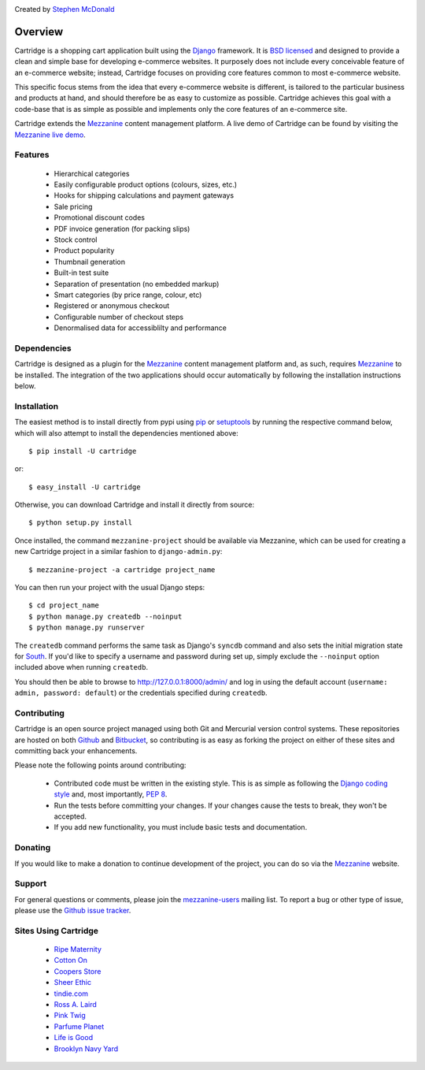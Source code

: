 .. image:: https://secure.travis-ci.org/stephenmcd/cartridge.png?branch=master

Created by `Stephen McDonald <http://twitter.com/stephen_mcd>`_

========
Overview
========

Cartridge is a shopping cart application built using the `Django`_ framework.
It is `BSD licensed`_ and designed to provide a clean and simple
base for developing e-commerce websites. It purposely does not include every
conceivable feature of an e-commerce website; instead, Cartridge focuses on providing core features common to most
e-commerce website.

This specific focus stems from the idea that every e-commerce website is
different, is tailored to the particular business and products at hand, and
should therefore be as easy to customize as possible. Cartridge achieves
this goal with a code-base that is as simple as possible and implements only the core features of an
e-commerce site.

Cartridge extends the `Mezzanine`_ content management platform. A live
demo of Cartridge can be found by visiting the `Mezzanine live demo`_.

Features
========

  * Hierarchical categories
  * Easily configurable product options (colours, sizes, etc.)
  * Hooks for shipping calculations and payment gateways
  * Sale pricing
  * Promotional discount codes
  * PDF invoice generation (for packing slips)
  * Stock control
  * Product popularity
  * Thumbnail generation
  * Built-in test suite
  * Separation of presentation (no embedded markup)
  * Smart categories (by price range, colour, etc)
  * Registered or anonymous checkout
  * Configurable number of checkout steps
  * Denormalised data for accessiblilty and performance

Dependencies
============

Cartridge is designed as a plugin for the `Mezzanine`_ content management
platform and, as such, requires `Mezzanine`_ to be installed. The integration
of the two applications should occur automatically by following the
installation instructions below.

Installation
============

The easiest method is to install directly from pypi using `pip`_ or
`setuptools`_ by running the respective command below, which will also
attempt to install the dependencies mentioned above::

    $ pip install -U cartridge

or::

    $ easy_install -U cartridge

Otherwise, you can download Cartridge and install it directly from source::

    $ python setup.py install

Once installed, the command ``mezzanine-project`` should be available via
Mezzanine, which can be used for creating a new Cartridge project in a
similar fashion to ``django-admin.py``::

    $ mezzanine-project -a cartridge project_name

You can then run your project with the usual Django steps::

    $ cd project_name
    $ python manage.py createdb --noinput
    $ python manage.py runserver

The ``createdb`` command performs the same task as Django's ``syncdb`` command
and also sets the initial migration state for `South`_. If you'd like to
specify a username and password during set up, simply exclude the
``--noinput`` option included above when running ``createdb``.

You should then be able to browse to http://127.0.0.1:8000/admin/ and log
in using the default account (``username: admin, password: default``) or the
credentials specified during ``createdb``.

Contributing
============

Cartridge is an open source project managed using both Git and
Mercurial version control systems. These repositories are hosted on both
`Github`_ and `Bitbucket`_, so contributing is as easy as
forking the project on either of these sites and committing back your
enhancements.

Please note the following points around contributing:

  * Contributed code must be written in the existing style. This is as simple as following the `Django coding style`_ and, most importantly, `PEP 8`_.
  * Run the tests before committing your changes. If your changes cause the tests to break, they won't be accepted.
  * If you add new functionality, you must include basic tests and documentation.

Donating
========

If you would like to make a donation to continue development of the
project, you can do so via the `Mezzanine`_ website.

Support
=======

For general questions or comments, please join the
`mezzanine-users`_ mailing list. To report a bug or other type of issue,
please use the `Github issue tracker`_.

Sites Using Cartridge
=====================

  * `Ripe Maternity <http://www.ripematernity.com>`_
  * `Cotton On <http://shop.cottonon.com>`_
  * `Coopers Store <http://store.coopers.com.au>`_
  * `Sheer Ethic <http://sheerethic.com>`_
  * `tindie.com <http://tindie.com>`_
  * `Ross A. Laird <http://rosslaird.com/shop>`_
  * `Pink Twig <http://www.pinktwig.ca/shop>`_
  * `Parfume Planet <http://parfumeplanet.com>`_
  * `Life is Good <http://lifeisgoodforall.co.uk/>`_
  * `Brooklyn Navy Yard <http://bldg92.org/>`_

.. _`Django`: http://djangoproject.com/
.. _`BSD licensed`: http://www.linfo.org/bsdlicense.html
.. _`Mezzanine live demo`: http://mezzanine.jupo.org/
.. _`pip`: http://www.pip-installer.org/
.. _`setuptools`: http://pypi.python.org/pypi/setuptools
.. _`Mezzanine`: http://mezzanine.jupo.org/
.. _`South`: http://south.aeracode.org/
.. _`Github`: http://github.com/stephenmcd/cartridge/
.. _`Bitbucket`: http://bitbucket.org/stephenmcd/cartridge/
.. _`mezzanine-users`: http://groups.google.com/group/mezzanine-users
.. _`Github issue tracker`: http://github.com/stephenmcd/cartridge/issues
.. _`Django coding style`: http://docs.djangoproject.com/en/dev/internals/contributing/#coding-style
.. _`PEP 8`: http://www.python.org/dev/peps/pep-0008/

